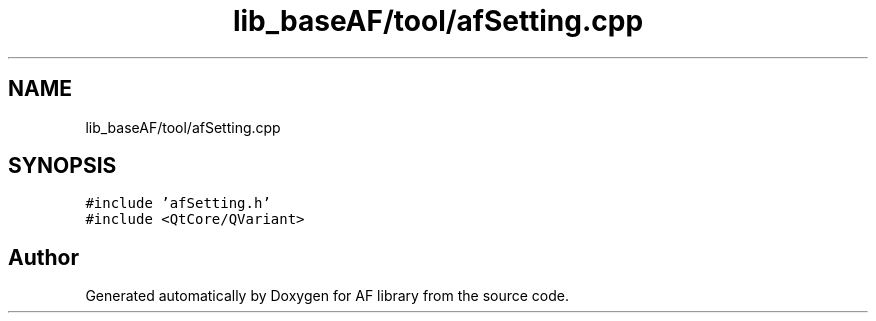 .TH "lib_baseAF/tool/afSetting.cpp" 3 "Fri Mar 26 2021" "AF library" \" -*- nroff -*-
.ad l
.nh
.SH NAME
lib_baseAF/tool/afSetting.cpp
.SH SYNOPSIS
.br
.PP
\fC#include 'afSetting\&.h'\fP
.br
\fC#include <QtCore/QVariant>\fP
.br

.SH "Author"
.PP 
Generated automatically by Doxygen for AF library from the source code\&.
